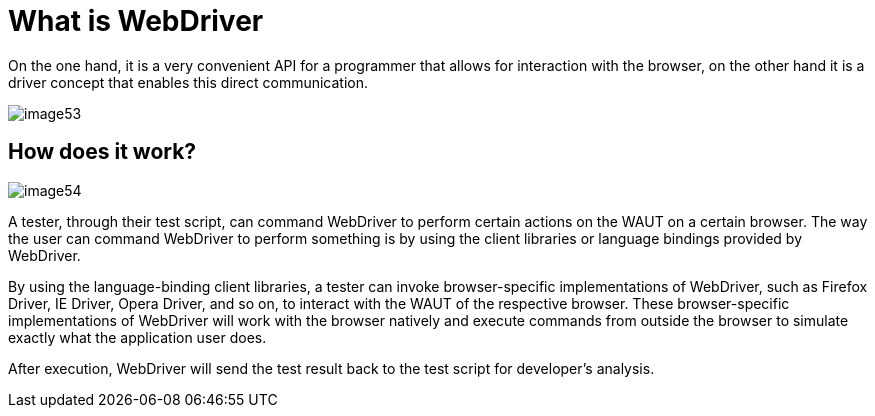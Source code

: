 = What is WebDriver

On the one hand, it is a very convenient API for a programmer that allows for interaction with the browser, on the other hand it is a driver concept that enables this direct communication.

image::images/image53.png[]

== How does it work?

image::images/image54.png[]

A tester, through their test script, can command WebDriver to perform certain actions on the WAUT on a certain browser.
The way the user can command WebDriver to perform something is by using the client libraries or language bindings provided by WebDriver.

By using the language-binding client libraries, a tester can invoke browser-specific implementations of WebDriver, such as Firefox Driver, IE Driver, Opera Driver, and so on, to interact with the WAUT of the respective browser.
These browser-specific implementations of WebDriver will work with the browser natively and execute commands from outside the browser to simulate exactly what the application user does.

After execution, WebDriver will send the test result back to the test script for developer's analysis.
